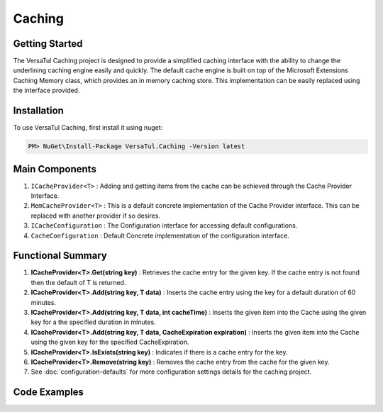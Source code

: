 Caching
================

Getting Started
----------------
The VersaTul Caching project is designed to provide a simplified caching interface with the ability to change the underlining caching engine easily and quickly. 
The default cache engine is built on top of the Microsoft Extensions Caching Memory class, which provides an in memory caching store. 
This implementation can be easily replaced using the interface provided.

Installation
------------

To use VersaTul Caching, first install it using nuget:

.. code-block:: console
    
    PM> NuGet\Install-Package VersaTul.Caching -Version latest


Main Components
----------------
#. ``ICacheProvider<T>`` : Adding and getting items from the cache can be achieved through the Cache Provider Interface.
#. ``MemCacheProvider<T>`` : This is a default concrete implementation of the Cache Provider interface. This can be replaced with another provider if so desires.
#. ``ICacheConfiguration`` : The Configuration interface for accessing default configurations.
#. ``CacheConfiguration`` : Default Concrete implementation of the configuration interface. 

Functional Summary
------------------
#. **ICacheProvider<T>.Get(string key)** : Retrieves the cache entry for the given key. If the cache entry is not found then the default of T is returned.
#. **ICacheProvider<T>.Add(string key, T data)** : Inserts the cache entry using the key for a default duration of 60 minutes.
#. **ICacheProvider<T>.Add(string key, T data, int cacheTime)** : Inserts the given item into the Cache using the given key for a the specified duration in minutes.
#. **ICacheProvider<T>.Add(string key, T data, CacheExpiration expiration)** : Inserts the given item into the Cache using the given key for the specified CacheExpiration.
#. **ICacheProvider<T>.IsExists(string key)** : Indicates if there is a cache entry for the key.
#. **ICacheProvider<T>.Remove(string key)** : Removes the cache entry from the cache for the given key.
#. See :doc:`configuration-defaults` for more configuration settings details for the caching project.

Code Examples
-------------

.. code-block:: c#
    :caption: Simple Example
    
    class Program
    {
        static void Main(string[] args)
        {
            //default configs - see configuration default for more details.
            var configSettings = new Builder().BuildConfig();
            
            //cache configuration
            var cacheConfiguration = new CacheConfiguration(configSettings);

            ICacheProvider<Person> cacheProvider = new MemCacheProvider<Person>(cacheConfiguration);

            person = new Person { Age = 10, Name = "Bjorn" };

            cacheProvider.Add("Bjorn", person);

            var person = cacheProvider.Get("Bjorn");
        }
        Console.ReadLine();
    }

.. code-block:: c#
    :caption: Simple Example With a (AutoFac) as the IoC Container
        
    //Creating the IoC container
    var builder = new ContainerBuilder();

    //default configs - see configuration default for more details.
    var configSettings = new Builder().BuildConfig();

    //Populating the container
    builder.RegisterInstance(configSettings);

    builder
        .RegisterType<CacheConfiguration>()
        .As<ICacheConfiguration>()
        .SingleInstance();

    builder
        .RegisterGeneric(typeof(MemCacheProvider<>))
        .As(typeof(ICacheProvider<>))
        .SingleInstance();

    //Static method where cache provider can be injected by autofac...
    static void CachingTest(ICacheProvider<Person> cacheProvider)
    {
        var person = cacheProvider.Get("Bjorn");

        Console.WriteLine($"Is Person Null: {person == null}");

        if (person == null)
        {
            person = new Person { Age = 10, Name = "Bjorn" };

            cacheProvider.Add("Bjorn", person);

            Console.WriteLine($"Added Person: {person.Name}");
        }

        person = cacheProvider.Get("Bjorn");

        Console.WriteLine($"And Person Is: {person.Name}");
    }

    using (var container = new IoCBuilder())
    {
        //Calling the method from the main method
        CachingTest(container.Resolve<ICacheProvider<Person>>());
    }
